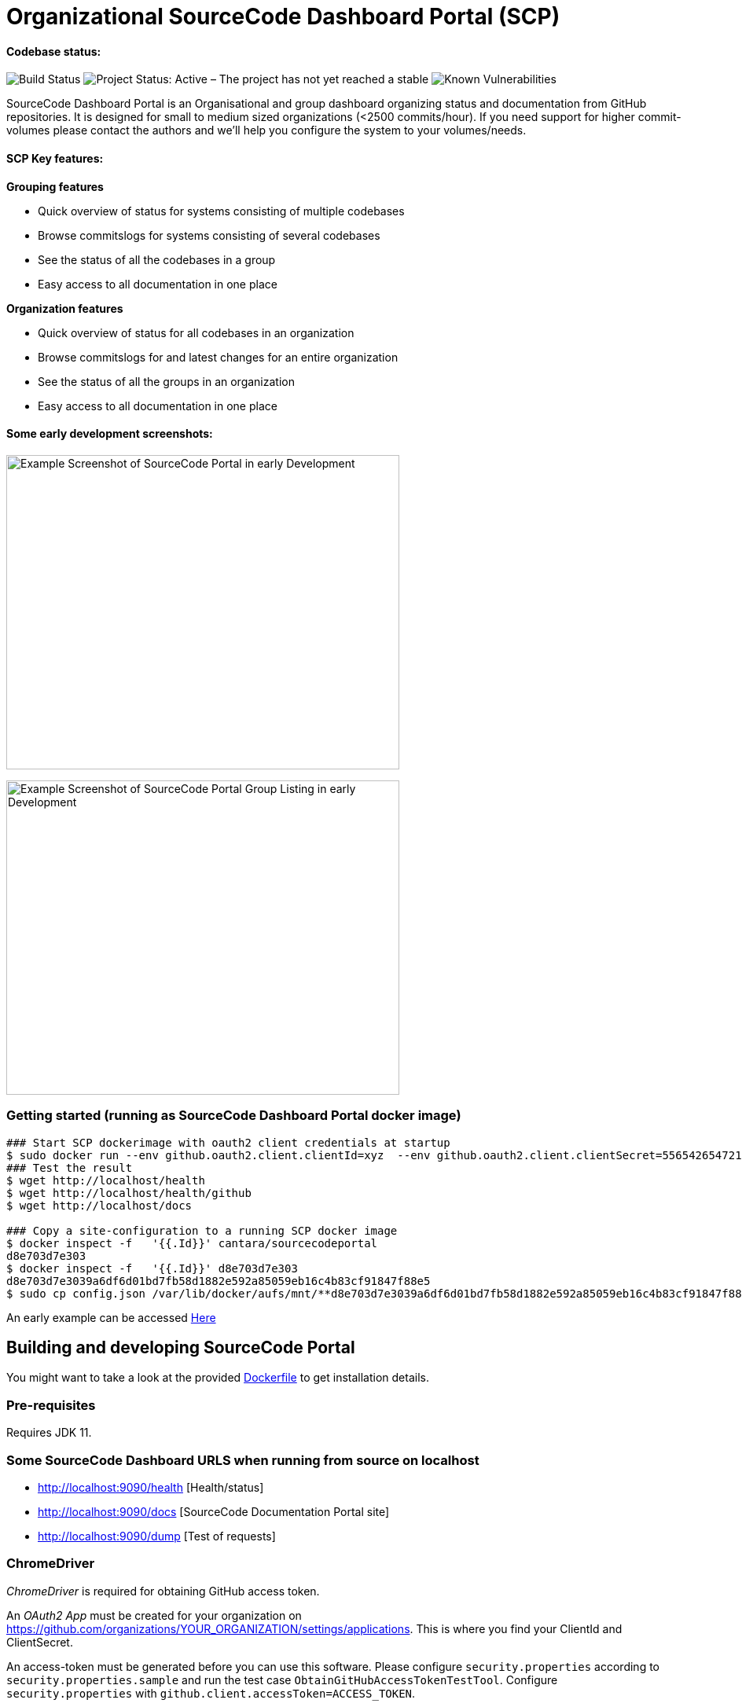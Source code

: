 = Organizational SourceCode Dashboard Portal (SCP)

Codebase status:
^^^^^^^^^^^^^^^^
image:https://jenkins.capraconsulting.no/buildStatus/icon?job=Cantara-SourceCodePortal[Build Status]
image:https://www.repostatus.org/badges/latest/active.svg[Project Status: Active – The project has not yet reached a stable, usable state but is being actively developed.]
image:https://snyk.io/test/github/Cantara/SourceCodePortal/badge.svg[Known Vulnerabilities]


[.lead]
SourceCode Dashboard Portal is an Organisational and group dashboard organizing status and documentation from GitHub repositories. It is designed for small to medium sized organizations (<2500 commits/hour). If you need support for higher commit-volumes
please contact the authors and we'll help you configure the system to your volumes/needs.

SCP Key features:
^^^^^^^^^^^^^^^^^

*Grouping features*

* Quick overview of status for systems consisting of multiple codebases
* Browse commitslogs for systems consisting of several codebases
* See the status of all the codebases in a group
* Easy access to all documentation in one place

*Organization features*

* Quick overview of status for all codebases in an organization
* Browse commitslogs for and latest changes for an entire organization
* See the status of all the groups in an organization
* Easy access to all documentation in one place



Some early development screenshots:
^^^^^^^^^^^^^^^^^^^^^^^^^^^^^^^^^^^

image:https://github.com/Cantara/SourceCodePortal/raw/master/images/SCP-dashboard-example.png[Example Screenshot of SourceCode Portal in early Development, 500,400]

image:https://github.com/Cantara/SourceCodePortal/raw/master/images/SCP-group-display.png[Example Screenshot of SourceCode Portal Group Listing in early Development, 500,400]

=== Getting started (running as SourceCode Dashboard Portal docker image)

[source,bash]
-----------------
### Start SCP dockerimage with oauth2 client credentials at startup
$ sudo docker run --env github.oauth2.client.clientId=xyz  --env github.oauth2.client.clientSecret=556542654721-it --rm -p 80:9090 cantara/sourcecodeportal
### Test the result
$ wget http://localhost/health
$ wget http://localhost/health/github
$ wget http://localhost/docs

### Copy a site-configuration to a running SCP docker image
$ docker inspect -f   '{{.Id}}' cantara/sourcecodeportal
d8e703d7e303
$ docker inspect -f   '{{.Id}}' d8e703d7e303
d8e703d7e3039a6df6d01bd7fb58d1882e592a85059eb16c4b83cf91847f88e5
$ sudo cp config.json /var/lib/docker/aufs/mnt/**d8e703d7e3039a6df6d01bd7fb58d1882e592a85059eb16c4b83cf91847f88e5**/home/sourcecodeportal/config_override/conf/config.json

-----------------

An early example can be accessed https://scp.cantara.no/[Here]


== Building and developing SourceCode Portal

You might want to take a look at the provided https://raw.githubusercontent.com/Cantara/SourceCodePortal/master/Docker/Dockerfile[Dockerfile] to get installation details.

=== Pre-requisites

Requires JDK 11.

=== Some SourceCode Dashboard URLS when running from source on localhost

* http://localhost:9090/health [Health/status]
* http://localhost:9090/docs [SourceCode Documentation Portal site]
* http://localhost:9090/dump [Test of requests]


=== ChromeDriver

_ChromeDriver_ is required for obtaining GitHub access token.

An _OAuth2 App_ must be created for your organization on https://github.com/organizations/YOUR_ORGANIZATION/settings/applications. This is where you find your ClientId and ClientSecret.

An access-token must be generated before you can use this software. Please configure `security.properties` according to `security.properties.sample` and run the test case `ObtainGitHubAccessTokenTestTool`. Configure `security.properties` with `github.client.accessToken=ACCESS_TOKEN`.

[WARNING]
The `ObtainGitHubAccessTokenTestTool` doesn't work for Multi-Factor-Auth, in which prohibits use of `github.client.accessToken`. If access token is not configured; the client_id and client_secret will be applied on all GitHub requests. This is a workaround until oauth is handled by a website redirect scheme.

Ubuntu installation:

[source,bash]
-----------------
`apt-get install chromedriver`
-----------------

MacOS installation:

[source,bash]
-----------------
`brew install chromedriver`
-----------------

=== Generate GitHub Access Token using Docker

The ClientID and ClientSecret is found under you OAuth app: https://github.com/organizations/Cantara/settings/applications

[source,bash]
-----------------
`docker run -it -e SCP_github.oauth2.client.clientId=CLIENT_ID -e SCP_github.oauth2.client.clientSecret=CLIENT_SECRET cantara/sourcecodeportal /github-access-token`
-----------------

Enter username, password and otp if you are using 2/mfa at GitHub.


=== ngrok (how to set up support for github hooks via a https proxy on developmnet/localhost)

[source,bash]
-----------------
### Open a terminal and change into the /opt directory.
$ cd /opt
### Use wget to download the ngrok application.
$ sudo wget https://bin.equinox.io/c/4VmDzA7iaHb/ngrok-stable-linux-amd64.zip
### Extract the downloaded file.
$ sudo unzip ngrok-stable-linux-amd64.zip
### Move the file into the /usr/local/bin directory to make it easily executable.
$ sudo mv ngrok /usr/local/bin
### Note the hex-id when you start ngrok
$ ngrok http 9090
### test that ngrok is happy
$ curl -I https://<hex-uid-from-running-ngrok>.ngrok.io/ping
-----------------

* https://github.com/organizations/Cantara/settings/hooks/ [Set up/find github webhook]
** use https://<hex-uid-from-running ngrok>.ngrok.io/github/webhook
** select and set a secret  (same as _github.webhook.securityAccessToken_ in security.properties)
** Let me select individual events. select: Branch or tag creation, Pushes and Releases
** Upon save, you will see _POST /github/webhook           200 OK _ in the ngrok window
* Update github.webhook.securityAccessToken_ in security.properties with the secret value from the github webhook registration
* Do a commit/push and observe something like this in the scp log
** 21:21:53.054 [XNIO-1 task-1] TRACE n.c.docsite.controller.GithubWebhookController - Event -- xHubSignature: sha1=0fd0e22868e244102929297758fd35a -- xHubEvent: push -> Payload:
** ...
** 21:20:21.373 [XNIO-1 task-1] DEBUG n.c.docsite.controller.GithubWebhookController - GitHub WebHook is authorized..
** 21:20:21.373 [XNIO-1 task-1] DEBUG n.c.docsite.controller.GithubWebhookController - Received Push Event!

== Configuration

=== GitHub Webhook

The Source Code Portal is lisenting on push messages from GitHub.

== Build

Install NPM and Get Bootstrap and generate CSS using Sass:

[source,bash]
-----------------
`mvn mvn clean install -DskipTests`
-----------------

> The build does not require any native pre-installation of this toolset. They are automatically set up by the maven plugins.

== Coding

SCP depends on `npm`, `node` and `sass` for the website. When you're working with ThymeLeaf templating you need those tools installed locally. There are few steps that is useful to reduce the amount server restarts.

[source,bash]
-----------------
`apt-get install nodejs` (requires 10.x+ and will also install npm for you)

`apt-get install sass` (requires 3.5+)
-----------------

=== Setting up IntelliJ

Follow this step if you want to page template changes to to be syncronized with `target/classes/META-VIEW/views` folder:

* Keymap -> Main menu -> Build and assign a shortcut to Rebuild (on mac: cmd+shift+s)

To suppress JDK 11 warnings in IntelliJ when running `Server`, add VM option: `--illegal-access=deny`.

=== Sass watch

To detect changes to sass files and have the compiler produce new `target/classes/META-INF/views/css/app.css` file, either do:

* Use Sass Plugin (which doesn't require any native installation): `mvn com.github.warmuuh:libsass-maven-plugin:watch`. This is much slower than using the native sass command..

* Use  native Sass command: `sass --watch src/main/sass/scss:target/classes/META-INF/views/css`

> Now you should be able to tailor your pages on the fly and only restart the server when you do code changes that requires recompilation of the code base.

= Notes

* Push CommitEvents arrives as single objects.
* Pull CommitEvents arrives as arrays.
